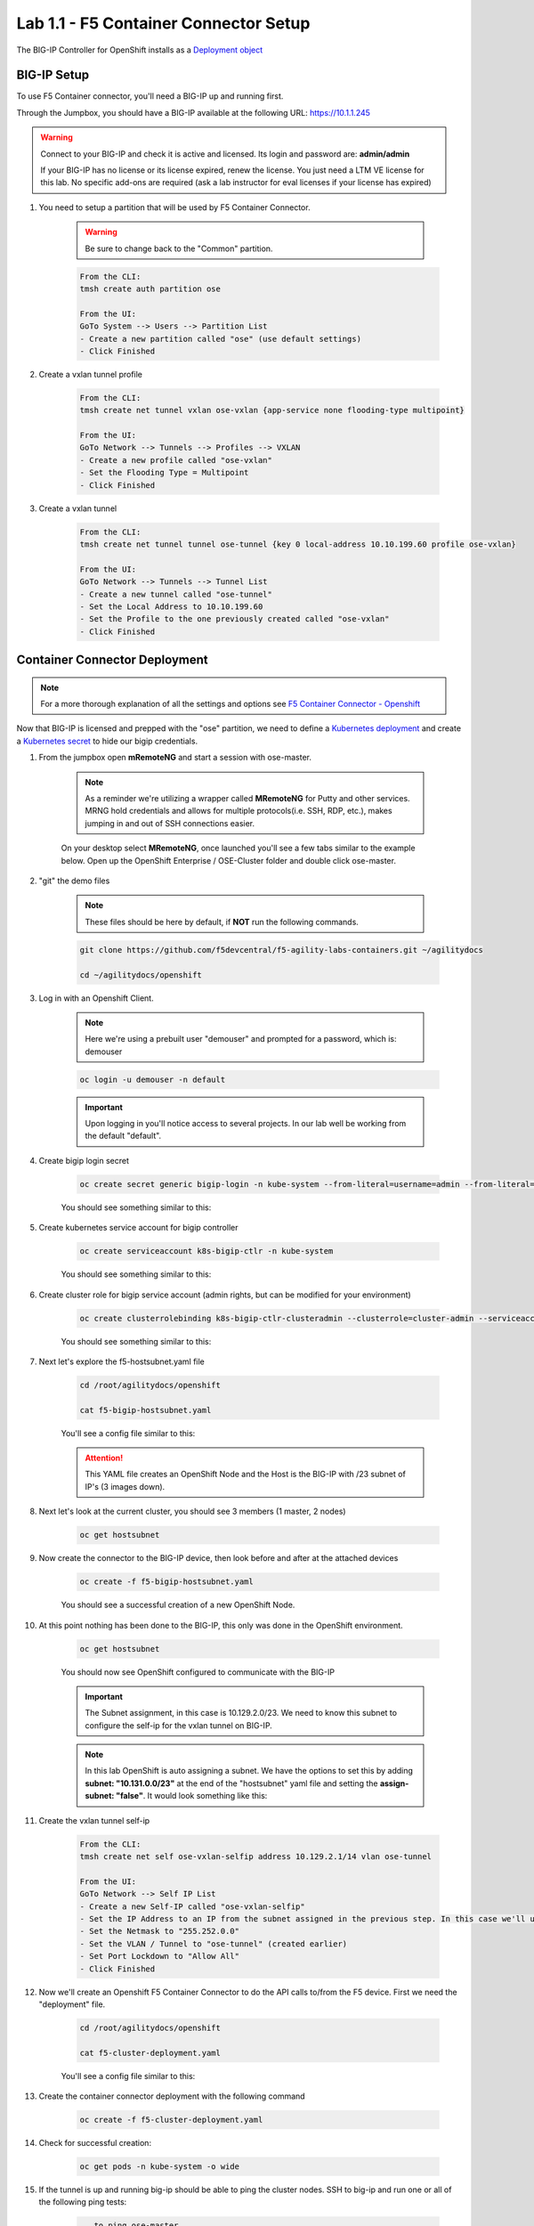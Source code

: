 Lab 1.1 - F5 Container Connector Setup
======================================

The BIG-IP Controller for OpenShift installs as a `Deployment object <https://kubernetes.io/docs/concepts/workloads/controllers/deployment/>`_

.. seealso:: The official CC documentation is here: `Install the BIG-IP Controller: Openshift <https://clouddocs.f5.com/containers/v2/openshift/kctlr-openshift-app-install.html>`_

BIG-IP Setup
------------

To use F5 Container connector, you'll need a BIG-IP up and running first.

Through the Jumpbox, you should have a BIG-IP available at the following URL: https://10.1.1.245

.. warning:: Connect to your BIG-IP and check it is active and licensed. Its login and password are: **admin/admin**

    If your BIG-IP has no license or its license expired, renew the license. You just need a LTM VE license for this lab. No specific add-ons are required (ask a lab instructor for eval licenses if your license has expired)

#. You need to setup a partition that will be used by F5 Container Connector.

    .. warning:: Be sure to change back to the "Common" partition.

    .. code-block:: console

        From the CLI:
        tmsh create auth partition ose

        From the UI:
        GoTo System --> Users --> Partition List
        - Create a new partition called "ose" (use default settings)
        - Click Finished

    .. image:: images/f5-container-connector-bigip-partition-setup.png
        :align: center

#. Create a vxlan tunnel profile

    .. code-block:: console

        From the CLI:
        tmsh create net tunnel vxlan ose-vxlan {app-service none flooding-type multipoint}

        From the UI:
        GoTo Network --> Tunnels --> Profiles --> VXLAN
        - Create a new profile called "ose-vxlan"
        - Set the Flooding Type = Multipoint
        - Click Finished

    .. image:: images/create-ose-vxlan-profile.png
        :align: center   

#. Create a vxlan tunnel

    .. code-block:: console

        From the CLI:
        tmsh create net tunnel tunnel ose-tunnel {key 0 local-address 10.10.199.60 profile ose-vxlan}
        
        From the UI:
        GoTo Network --> Tunnels --> Tunnel List
        - Create a new tunnel called "ose-tunnel"
        - Set the Local Address to 10.10.199.60
        - Set the Profile to the one previously created called "ose-vxlan"
        - Click Finished

    .. image:: images/create-ose-vxlan-tunnel.png
        :align: center

Container Connector Deployment
------------------------------

.. note:: For a more thorough explanation of all the settings and options see `F5 Container Connector - Openshift <https://clouddocs.f5.com/containers/v2/openshift/>`_

Now that BIG-IP is licensed and prepped with the "ose" partition, we need to define a `Kubernetes deployment <https://kubernetes.io/docs/user-guide/deployments/>`_ and create a `Kubernetes secret <https://kubernetes.io/docs/user-guide/secrets/>`_ to hide our bigip credentials. 

#. From the jumpbox open **mRemoteNG** and start a session with ose-master.

    .. note:: As a reminder we're utilizing a wrapper called **MRemoteNG** for Putty and other services. MRNG hold credentials and allows for multiple protocols(i.e. SSH, RDP, etc.), makes jumping in and out of SSH connections easier.

    On your desktop select **MRemoteNG**, once launched you'll see a few tabs similar to the example below.  Open up the OpenShift Enterprise / OSE-Cluster folder and double click ose-master.

    .. image:: images/MRemoteNG-ose.png
        :align: center

#. "git" the demo files

    .. note:: These files should be here by default, if **NOT** run the following commands.

    .. code-block:: console

        git clone https://github.com/f5devcentral/f5-agility-labs-containers.git ~/agilitydocs
        
        cd ~/agilitydocs/openshift

#. Log in with an Openshift Client.

    .. note:: Here we're using a prebuilt user "demouser" and prompted for a password, which is: demouser

    .. code-block:: console

        oc login -u demouser -n default

    .. image:: images/OC-DEMOuser-Login.png
        :align: center
    
    .. important:: Upon logging in you'll notice access to several projects.  In our lab well be working from the default "default".

#. Create bigip login secret

    .. code-block:: console

        oc create secret generic bigip-login -n kube-system --from-literal=username=admin --from-literal=password=admin

    You should see something similar to this:

    .. image:: images/f5-container-connector-bigip-secret.png
        :align: center

#. Create kubernetes service account for bigip controller

    .. code-block:: console

        oc create serviceaccount k8s-bigip-ctlr -n kube-system

    You should see something similar to this:

    .. image:: images/f5-container-connector-bigip-serviceaccount.png
        :align: center


#. Create cluster role for bigip service account (admin rights, but can be modified for your environment)

    .. code-block:: console

        oc create clusterrolebinding k8s-bigip-ctlr-clusteradmin --clusterrole=cluster-admin --serviceaccount=kube-system:k8s-bigip-ctlr

    You should see something similar to this:

    .. image:: images/f5-container-connector-bigip-clusterrolebinding.png
        :align: center

#. Next let's explore the f5-hostsubnet.yaml file

    .. code-block:: console

        cd /root/agilitydocs/openshift

        cat f5-bigip-hostsubnet.yaml

    You'll see a config file similar to this:

    .. literalinclude:: ../../../openshift/f5-bigip-hostsubnet.yaml
            :language: yaml
            :linenos:
            :emphasize-lines: 2,9

    .. attention:: This YAML file creates an OpenShift Node and the Host is the BIG-IP with /23 subnet of IP's (3 images down).

#. Next let's look at the current cluster,  you should see 3 members (1 master, 2 nodes)

    .. code-block:: console

        oc get hostsubnet

    .. image:: images/F5-OC-HOSTSUBNET1.png
        :align: center

#. Now create the connector to the BIG-IP device, then look before and after at the attached devices

    .. code-block:: console

        oc create -f f5-bigip-hostsubnet.yaml

    You should see a successful creation of a new OpenShift Node.

    .. image:: images/F5-OS-NODE.png
        :align: center

#. At this point nothing has been done to the BIG-IP, this only was done in the OpenShift environment.

    .. code-block:: console

        oc get hostsubnet

    You should now see OpenShift configured to communicate with the BIG-IP

    .. image:: images/F5-OC-HOSTSUBNET2.png
        :align: center

    .. important:: The Subnet assignment, in this case is 10.129.2.0/23.  We need to know this subnet to configure the self-ip for the vxlan tunnel on BIG-IP.

    .. note:: In this lab OpenShift is auto assigning a subnet.  We have the options to set this by adding **subnet: "10.131.0.0/23"** at the end of the "hostsubnet" yaml file and setting the **assign-subnet: "false"**.  It would look something like this:

        .. code-block:: yaml
            :emphasize-lines: 7,10

            apiVersion: v1
            kind: HostSubnet
            metadata:
                name: openshift-f5-node
                annotations:
                    pod.network.openshift.io/fixed-vnid-host: "0"
                    pod.network.openshift.io/assign-subnet: "false"
            host: openshift-f5-node
            hostIP: 10.10.199.60
            subnet: "10.131.0.0/23"

#. Create the vxlan tunnel self-ip

    .. code-block:: console

        From the CLI:
        tmsh create net self ose-vxlan-selfip address 10.129.2.1/14 vlan ose-tunnel
        
        From the UI:
        GoTo Network --> Self IP List
        - Create a new Self-IP called "ose-vxlan-selfip"
        - Set the IP Address to an IP from the subnet assigned in the previous step. In this case we'll ue "10.129.2.1"
        - Set the Netmask to "255.252.0.0"
        - Set the VLAN / Tunnel to "ose-tunnel" (created earlier)
        - Set Port Lockdown to "Allow All"
        - Click Finished

    .. image:: images/create-ose-vxlan-selfip.png
        :align: center

#. Now we'll create an Openshift F5 Container Connector to do the API calls to/from the F5 device. First we need the "deployment" file.

    .. code-block:: console

        cd /root/agilitydocs/openshift

        cat f5-cluster-deployment.yaml

    You'll see a config file similar to this:

    .. literalinclude:: ../../../openshift/f5-cluster-deployment.yaml
        :language: yaml
        :linenos:
        :emphasize-lines: 2,5,17,34-38

#. Create the container connector deployment with the following command

    .. code-block:: console

        oc create -f f5-cluster-deployment.yaml

#. Check for successful creation:

    .. code-block:: console

        oc get pods -n kube-system -o wide

    .. image:: images/F5-CTRL-RUNNING.png
        :align: center

#. If the tunnel is up and running big-ip should be able to ping the cluster nodes.  SSH to big-ip and run one or all of the following ping tests:

    .. code-block:: console

        ...to ping ose-master
        ping 10.128.0.1
        
        ...to ping ose-node1
        ping 10.129.0.1
        
        ...to ping ose-node2
        ping 10.130.0.1